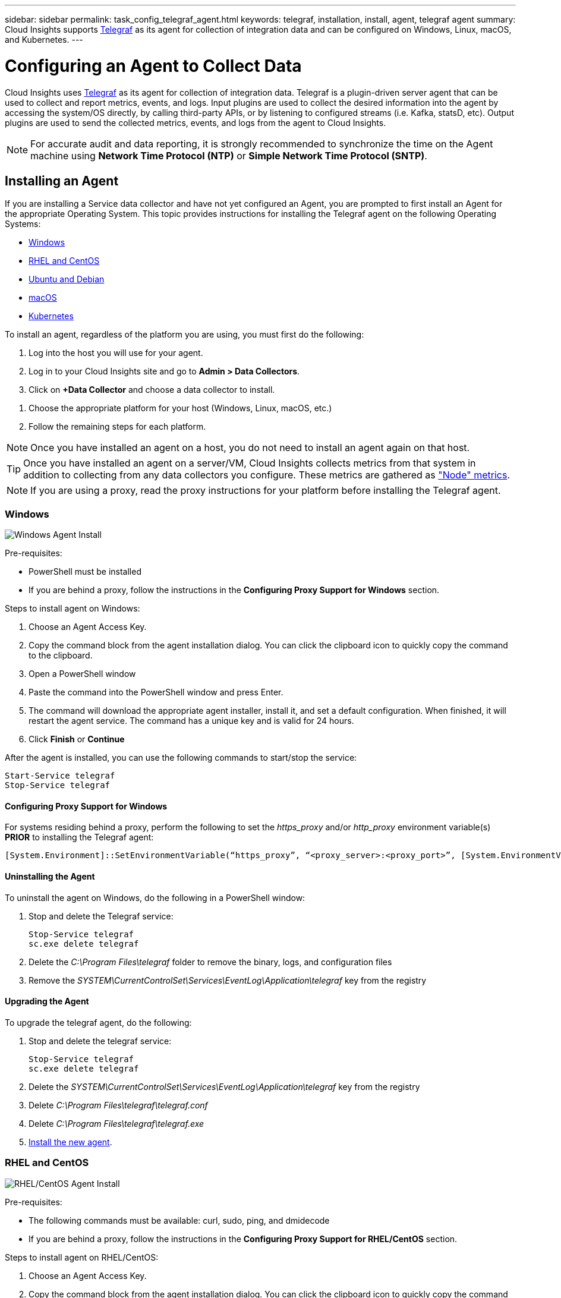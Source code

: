 ---
sidebar: sidebar
permalink: task_config_telegraf_agent.html
keywords: telegraf, installation, install, agent, telegraf agent
summary: Cloud Insights supports link:https://docs.influxdata.com/telegraf/v1.14/[Telegraf] as its agent for collection of integration data and can be configured on Windows, Linux, macOS, and Kubernetes. 
---

= Configuring an Agent to Collect Data

:toc: macro
:hardbreaks:
:toclevels: 1
:nofooter:
:icons: font
:linkattrs:
:imagesdir: ./media/


[.lead]
Cloud Insights uses link:https://docs.influxdata.com/telegraf/v1.14/[Telegraf] as its agent for collection of integration data. Telegraf is a plugin-driven server agent that can be used to collect and report metrics, events, and logs. Input plugins are used to collect the desired information into the agent by accessing the system/OS directly, by calling third-party APIs, or by listening to configured streams (i.e. Kafka, statsD, etc). Output plugins are used to send the collected metrics, events, and logs from the agent to Cloud Insights. 

NOTE: For accurate audit and data reporting, it is strongly recommended to synchronize the time on the Agent machine using *Network Time Protocol (NTP)* or *Simple Network Time Protocol (SNTP)*.


== Installing an Agent

If you are installing a Service data collector and have not yet configured an Agent, you are prompted to first install an Agent for the appropriate Operating System. This topic provides instructions for installing the Telegraf agent on the following Operating Systems:

* <<Windows>>
* <<RHEL and CentOS>>
* <<Ubuntu and Debian>>
* <<macOS>>
* <<Kubernetes>>

To install an agent, regardless of the platform you are using, you must first do the following:

. Log into the host you will use for your agent. 
. Log in to your Cloud Insights site and go to *Admin > Data Collectors*.
. Click on *+Data Collector* and choose a data collector to install. 
////
There are several types of data collectors:
+
* *Host* (Windows, Linux, macOS, etc.)
+
* *Service* (integration with a wide variety of agent-collected plugins). Agents are configured and run as a service for RHEL/CentOS, Ubuntu/Debian, macOS, and Windows. For Kubernetes platforms, the agent in configured as a DaemonSet.
+
* *Infrastructure* (collects from storage, switch, cloud platform, etc.). Infrastructure collection is done with an link:task_configure_acquisition_unit.html[Acquisition Unit] instead of an Agent.
////
. Choose the appropriate platform for your host (Windows, Linux, macOS, etc.)
. Follow the remaining steps for each platform.

NOTE: Once you have installed an agent on a host, you do not need to install an agent again on that host. 

TIP: Once you have installed an agent on a server/VM, Cloud Insights collects metrics from that system in addition to collecting from any data collectors you configure. These metrics are gathered as link:task_config_telegraf_node.html["Node" metrics].

NOTE: If you are using a proxy, read the proxy instructions for your platform before installing the Telegraf agent.

=== Windows
image:AgentInstallWindows.png[Windows Agent Install]

.Pre-requisites:

* PowerShell must be installed
* If you are behind a proxy, follow the instructions in the *Configuring Proxy Support for Windows* section. 

.Steps to install agent on Windows:

. Choose an Agent Access Key.
. Copy the command block from the agent installation dialog. You can click the clipboard icon to quickly copy the command to the clipboard.
. Open a PowerShell window 
. Paste the command into the PowerShell window and press Enter.
. The command will download the appropriate agent installer, install it, and set a default configuration. When finished, it will restart the agent service. The command has a unique key and is valid for 24 hours. 
// . If you have already installed an agent on this host, you can skip the previous step.
. Click *Finish* or *Continue*


After the agent is installed, you can use the following commands to start/stop the service:

  Start-Service telegraf
  Stop-Service telegraf
  
[[windows-proxy]]  
==== Configuring Proxy Support for Windows

For systems residing behind a proxy, perform the following to set the _https_proxy_ and/or _http_proxy_ environment variable(s) *PRIOR* to installing the Telegraf agent:

 [System.Environment]::SetEnvironmentVariable(“https_proxy”, “<proxy_server>:<proxy_port>”, [System.EnvironmentVariableTarget]::Machine)


==== Uninstalling the Agent

To uninstall the agent on Windows, do the following in a PowerShell window:

. Stop and delete the Telegraf service:
+
 Stop-Service telegraf
 sc.exe delete telegraf
 
. Delete the _C:\Program Files\telegraf_ folder to remove the binary, logs, and configuration files

.  Remove the _SYSTEM\CurrentControlSet\Services\EventLog\Application\telegraf_ key from the registry

==== Upgrading the Agent

To upgrade the telegraf agent, do the following:

. Stop and delete the telegraf service:

 Stop-Service telegraf
 sc.exe delete telegraf

. Delete the _SYSTEM\CurrentControlSet\Services\EventLog\Application\telegraf_ key from the registry
. Delete _C:\Program Files\telegraf\telegraf.conf_
. Delete _C:\Program Files\telegraf\telegraf.exe_
. link:#windows[Install the new agent].



=== RHEL and CentOS

image:AgentInstallRHELCentOS.png[RHEL/CentOS Agent Install]

.Pre-requisites:

* The following commands must be available: curl, sudo, ping, and dmidecode
* If you are behind a proxy, follow the instructions in the *Configuring Proxy Support for RHEL/CentOS* section. 


.Steps to install agent on RHEL/CentOS:

. Choose an Agent Access Key.
. Copy the command block from the agent installation dialog. You can click the clipboard icon to quickly copy the command to the clipboard.
. Open a Bash window 
. Paste the command into the Bash window and press Enter.
. The command will download the appropriate agent installer, install it, and set a default configuration. When finished, it will restart the agent service. The command has a unique key and is valid for 24 hours. 
// . If you have already installed an agent on this host, you can skip the previous step.
. Click *Finish* or *Continue*

After the agent is installed, you can use the following commands to start/stop the service:

If your operating system is using systemd (CentOS 7+ and RHEL 7+):

 sudo systemctl start telegraf
 sudo systemctl stop telegraf

If your operating system is not using systemd (CentOS 7+ and RHEL 7+):

 sudo service telegraf start
 sudo service telegraf stop
 
==== Configuring Proxy Support for RHEL/CentOS

For systems residing behind a proxy, perform the following steps *PRIOR* to installing the Telegraf agent:

. Set the _https_proxy_ and/or _http_proxy_ environment variable(s) for the current user:
+
 export https_proxy=<proxy_server>:<proxy_port>

. Create _/etc/default/telegraf_, and insert definitions for the _https_proxy_ and/or _http_proxy_ variable(s):
+
 https_proxy=<proxy_server>:<proxy_port>



==== Uninstalling the Agent

To uninstall the agent on RHEL/CentOS, in a Bash terminal, do the following:

. Stop the Telegraf service:
+
 systemctl stop telegraf (If your operating system is using systemd (CentOS 7+ and RHEL 7+)
 /etc/init.d/telegraf stop (for systems without systemd support)

. Remove the Telegraf agent:
+
 yum remove telegraf

. Remove any configuration or log files that may be left behind:
+
 rm -rf /etc/telegraf*
 rm -rf /var/log/telegraf*

==== Upgrading the Agent

To upgrade the telegraf agent, do the following:

. Stop the telegraf service:

 systemctl stop telegraf (If your operating system is using systemd (CentOS 7+ and RHEL 7+)
 /etc/init.d/telegraf stop (for systems without systemd support)
 
. Remove the previous telegraf agent:

 yum remove telegraf

. link:#rhel-and-centos[Install the new agent].



=== Ubuntu and Debian

image:AgentInstallUbuntuDebian.png[Ubuntu/Debian Agent Install]

.Pre-requisites:

* The following commands must be available: curl, sudo, ping, and dmidecode
* If you are behind a proxy, follow the instructions in the *Configuring Proxy Support for Ubuntu/Debian* section. 


.Steps to install agent on Debian or Ubuntu:

. Choose an Agent Access Key.
. Copy the command block from the agent installation dialog. You can click the clipboard icon to quickly copy the command to the clipboard.
. Open a Bash window 
. Paste the command into the Bash window and press Enter.
. The command will download the appropriate agent installer, install it, and set a default configuration. When finished, it will restart the agent service. The command has a unique key and is valid for 24 hours. 
// . If you have already installed an agent on this host, you can skip the previous step.
. Click *Finish* or *Continue*

After the agent is installed, you can use the following commands to start/stop the service:

If your operating system is using systemd:

 sudo systemctl start telegraf
 sudo systemctl stop telegraf

If your operating system is not using systemd:

 sudo service telegraf start
 sudo service telegraf stop

==== Configuring Proxy Support for Ubuntu/Debian

For systems residing behind a proxy, perform the following steps *PRIOR* to installing the Telegraf agent:

. Set the _https_proxy_ and/or _http_proxy_ environment variable(s) for the current user:
+
 export https_proxy=<proxy_server>:<proxy_port>

. Create /etc/default/telegraf, and insert definitions for the _https_proxy_ and/or _http_proxy_ variable(s):
+
 https_proxy=<proxy_server>:<proxy_port>



==== Uninstalling the Agent

To uninstall the agent on Ubuntu/Debian, in a Bash terminal, run the following:

. Stop the Telegraf service:
+
 systemctl stop telegraf (If your operating system is using systemd)
 /etc/init.d/telegraf stop (for systems without systemd support)

. Remove the Telegraf agent:
+
 dpkg -r telegraf

. Remove any configuration or log files that may be left behind:
+
 rm -rf /etc/telegraf*
 rm -rf /var/log/telegraf*


==== Upgrading the Agent

To upgrade the telegraf agent, do the following:

. Stop the telegraf service:

 systemctl stop telegraf (If your operating system is using systemd)
 /etc/init.d/telegraf stop (for systems without systemd support)

. Remove the previous telegraf agent:

 dpkg -r telegraf

. link:#ubuntu-and-debian[Install the new agent].


=== macOS

image:AgentInstallMacOS.png[MacOS Agent Install]

.Pre-requisites:

* The "curl" command must be available
* If you are behind a proxy, follow the instructions in the *Configuring Proxy Support for macOS* section. 


.Steps to install agent on macOS:

. Choose an Agent Access Key.
. Copy the command block from the agent installation dialog. You can click the clipboard icon to quickly copy the command to the clipboard.
. Open a Bash window 
. Paste the command into the Bash window and press Enter.
. The command will download the appropriate agent installer, install it, and set a default configuration. When finished, it will restart the agent service. The command has a unique key and is valid for 24 hours. 
. If you previously installed a Telegraf agent using Homebrew, you will be prompted to uninstall it. Once the previously installed Telegraf agent is uninstalled, re-run the command in step 5 above.
. Click *Finish* or *Continue*

After the agent is installed, you can use the following commands to start/stop the service:

 sudo launchctl start telegraf
 sudo launchctl stop telegraf
 
==== Configuring Proxy Support for macOS
 
For systems residing behind a proxy, perform the following to set the _https_proxy_ and/or _http_proxy_ environment variable(s) for the current user *PRIOR* to installing the Telegraf agent:

export https_proxy=<proxy_server>:<proxy_port>

*AFTER* installing the Telegraf agent, add and set the appropriate _https_proxy_ and/or _http_proxy_ variable(s) in _/Applications/telegraf.app/Contents/telegraf.plist_:

 …
 <?xml version="1.0" encoding="UTF-8"?>
 <!DOCTYPE plist PUBLIC "-//Apple//DTD PLIST 1.0//EN" "http://www.apple.com/DTDs/PropertyList-1.0.dtd">
 <plist version="1.0">
 <dict>
    <key>EnvironmentVariables</key>
    <dict>
           <key>https_proxy</key>
           <string><proxy_server>:<proxy_port></string>
    </dict>
    <key>Program</key>
    <string>/Applications/telegraf.app/Contents/MacOS/telegraf</string>
    <key>Label</key>
    <string>telegraf</string>
    <key>ProgramArguments</key>
    <array>
      <string>/Applications/telegraf.app/Contents/MacOS/telegraf</string>
      <string>--config</string>
      <string>/usr/local/etc/telegraf.conf</string>
      <string>--config-directory</string>
      <string>/usr/local/etc/telegraf.d</string>
    </array>
    <key>RunAtLoad</key>
    <true/>
 </dict>
 </plist>
 …

Then, restart Telegraf after loading the above changes:

 sudo launchctl stop telegraf
 sudo launchctl unload -w /Library/LaunchDaemons/telegraf.plist
 sudo launchctl load -w /Library/LaunchDaemons/telegraf.plist
 sudo launchctl start telegraf



==== Uninstalling the Agent

To uninstall the agent on macOS, in a Bash terminal, run the following:

. Stop the Telegraf service:
+
 sudo launchctl stop telegraf

. Uninstall the telegraf agent:
+
 cp /Applications/telegraf.app/scripts/uninstall /tmp
 sudo /tmp/uninstall

. Remove any configuration or log files that may be left behind:
+
 rm -rf /usr/local/etc/telegraf*
 rm -rf /usr/local/var/log/telegraf.*


==== Upgrading the Agent

To upgrade the telegraf agent, do the following:

. Stop the telegraf service:

 sudo launchctl stop telegraf

. Uninstall the previous telegraf agent:

 cp /Applications/telegraf.app/scripts/uninstall /tmp
 sudo /tmp/uninstall

. link:#macos[Install the new agent].



=== Kubernetes

image:Kubernetes_Install_Agent_screen.png[Kubernetes Agent Install]

.Pre-requisites:

* The following commands must be available: curl, sudo, kubectl
+
For best results, add these commands to the PATH.

* kube-state-metrics must be installed. See below for more infomation.

* If you are behind a proxy, follow the instructions in the *Configuring Proxy Support for Kubernetes* section. 

* If you are running a kubernetes variant that requires security context constraints, follow the instructions in the *Configuring the Agent to Collect Data from Kubernetes* section.


==== Monitoring is only installed on Linux nodes

Cloud Insights supports monitoring of Kubernetes nodes that are running Linux, by specifying a Kubernetes node selector that looks for the following Kubernetes labels on these platforms:

|===
|Platform|Label

|Kubernetes v1.14 and above |Kubernetes.io/os = linux
|Kubernetes v1.13 and below |beta.kubernetes.io/os = linux
|Rancher + cattle.io as orchestration/Kubernetes platform |cattle.io/os = linux
|===


==== Installation

.Steps to install agent on Kubernetes:

. Choose an Agent Access Key.
. Click the *Copy Agent Installer Snippet* button in the installation dialog. You can optionally click the _+Reveal Agent Installer Snippet_ button if you want to view the command block.
. Open a Bash window.
. Paste the command into the Bash window.
. Optionally, you can override the namespace or provide the cluster name as part of the install command by modifying the command block to add one or both of the following before the final _./$installerName_
** CLUSTER_NAME=<Cluster Name>
** NAMESPACE=<Namespace>
+
Scroll through the following example to see this in place in the command block:
+
 installerName=cloudinsights-kubernetes.sh && token=<token> && key=c642e336-91f4-4c6f-8086-72faabd6aff6 && domain=tenant1.testk8.cloudinsights-test.netapp.com && curl -k -X GET -H "Authorization: Bearer $token" -H "X-CloudInsights-ApiKey-Id: $key" -o $installerName https://$domain/rest/v1/lake/telegraf/platforms/installer?platform=kubernetes && chmod +x $installerName && sudo --preserve-env JWT=$token DOMAIN_NAME=$domain API_KEY_ID=$key CLUSTER_NAME=TEST_CLUSTER NAMESPACE=NEW-NAMESPACE ./$installerName
 
TIP: _CLUSTER_NAME_ is the name of the Kubernetes cluster from Cloud Insights collects metrics, while _NAMESPACE_ is the namespace to which the Telegraf agent will be deployed. The specified namespace will be created if it does not already exist.

. When ready, execute the command block.
. The command will download the appropriate agent installer, install it, and set a default configuration. If you have not explicitly set the _namespace_, you will be prompted to enter it. When finished, the script will restart the agent service. The command has a unique key and is valid for 24 hours. 
// . If you have already installed an agent on this host, you can skip the previous step.
. When finished, click *Complete Setup*.

After the agent is installed, generate the Telegraf DaemonSet YAML and ReplicaSet YAML using the following commands. Note that these commands are using the default namespace "ci-monitoring". 

If you have set your own namespace, substitute that namespace in these and all subsequent commands and files:

 kubectl --namespace ci-monitoring get ds telegraf-ds -o yaml > /tmp/telegraf-ds.yaml 
 kubectl --namespace ci-monitoring get rs telegraf-rs -o yaml > /tmp/telegraf-rs.yaml

You can use the following commands to stop and start the Telegraf service:

 kubectl --namespace ci-monitoring delete ds telegraf-ds
 kubectl --namespace ci-monitoring delete ds telegraf-rs
 
 kubectl --namespace ci-monitoring apply -f /tmp/telegraf-ds.yaml 
 kubectl --namespace ci-monitoring apply -f /tmp/telegraf-rs.yaml
 
==== Configuring Proxy Support for Kubernetes

For systems residing behind a proxy, perform the following to set the _https_proxy_ and/or _http_proxy_ environment variable(s) for the current user *PRIOR* to installing the Telegraf agent:

 export https_proxy=<proxy_server>:<proxy_port>

*AFTER* installing the Telegraf agent, add and set the appropriate _https_proxy_ and/or _http_proxy_ environment variable(s) to the _telegraf-ds_ daemonset and _telegraf-rs_ replicaset.

 kubectl edit ds telegraf-ds

 …
        env:
        - name: https_proxy
          value: <proxy_server>:<proxy_port>
        - name: HOSTIP
          valueFrom:
            fieldRef:
              apiVersion: v1
              fieldPath: status.hostIP
 …

 kubectl edit rs telegraf-rs

 …
        env:
        - name: https_proxy
          value: <proxy_server>:<proxy_port>
        - name: HOSTIP
          valueFrom:
            fieldRef:
              apiVersion: v1
              fieldPath: status.hostIP
 …

Then, restart Telegraf:

 kubectl delete pod telegraf-ds-*
 kubectl delete pod telegraf-rs-*


 
==== Configuring the Agent to Collect Data from Kubernetes

For Kubernetes environments, Cloud Insights deploys the Telegraf agent as a DaemonSet and a ReplicaSet. The pods in which the agents run need to have access to the following:

* hostPath
* configMap
* secrets

These Kubernetes objects are automatically created as part of the Kubernetes agent install command provided in the Cloud Insights UI. Some variants of Kubernetes, such as OpenShift, implement an added level of security that may block access to these components. The _SecurityContextConstraint_ is not created as part of the Kubernetes agent install command provided in the Cloud Insights UI, and must be created manually. Once created, restart the Telegraf pod(s).

//In such cases, an additional manual step may be required.  As an example, for OpenShift, you may need to create a _SecurityContextConstraint_ to grant the telegraf-user ServiceAccount access to these components.

----
    apiVersion: v1
    kind: SecurityContextConstraints
    metadata:
      name: telegraf-hostaccess
      creationTimestamp:
      annotations:
        kubernetes.io/description: telegraf-hostaccess allows hostpath volume mounts for restricted SAs.
      labels:
        app: ci-telegraf
    priority: 10
    allowPrivilegedContainer: false
    defaultAddCapabilities: []
    requiredDropCapabilities: []
    allowedCapabilities: []
    allowedFlexVolumes: []
    allowHostDirVolumePlugin: true
    volumes:
    - hostPath
    - configMap
    - secret
    allowHostNetwork: false
    allowHostPorts: false
    allowHostPID: false
    allowHostIPC: false
    seLinuxContext:
      type: MustRunAs
    runAsUser:
      type: RunAsAny
    supplementalGroups:
      type: RunAsAny
    fsGroup:
      type: RunAsAny
    readOnlyRootFilesystem: false
    users:
    - system:serviceaccount:ci-monitoring:telegraf-user
    groups: []
----

==== Installing the kube-state-metrics server

When you install the kube-state-metrics server you can enable collection of the following Kubernetes objects: StatefulSet, DaemonSet, Deployment, PV, PVC, ReplicaSet, Service, Namespace, Secret, ConfigMap, Pod Volume, and Ingress. 

NOTE: It is strongly recommended to use kube-state-metrics version 2.0 or later in order to take advantage of the full feature set including the ability to link Kubernetes persistent volumes (PVs) to backend storage devices. 

Use the following steps to install the kube-state-metrics server:

.Steps

. Create a temporary folder (for example, _/tmp/kube-state-yaml-files/_) and copy the .yaml files from https://github.com/kubernetes/kube-state-metrics/tree/master/examples/standard to this folder. 

. Run the following command to apply the .yaml files needed for installing kube-state-metrics:

 kubectl apply -f /tmp/kube-state-yaml-files/


==== kube-state-metrics Counters
Use the following links to access information for the kube state metrics counters:

. https://github.com/kubernetes/kube-state-metrics/blob/master/docs/configmap-metrics.md[ConfigMap Metrics]
. https://github.com/kubernetes/kube-state-metrics/blob/master/docs/daemonset-metrics.md[DaemonSet Metrics]
. https://github.com/kubernetes/kube-state-metrics/blob/master/docs/deployment-metrics.md[Deployment Metrics]
//. https://github.com/kubernetes/kube-state-metrics/blob/master/docs/endpoint-metrics.md[Endpoint Metrics]
//. https://github.com/kubernetes/kube-state-metrics/blob/master/docs/horizontalpodautoscaler-metrics.md[Horizontal Pod Autoscaler Metrics]
. https://github.com/kubernetes/kube-state-metrics/blob/master/docs/ingress-metrics.md[Ingress Metrics]
//. https://github.com/kubernetes/kube-state-metrics/blob/master/docs/ingress-metrics.md[Job Metrics]
//. https://github.com/kubernetes/kube-state-metrics/blob/master/docs/limitrange-metrics.md[LimitRange Metrics]
. https://github.com/kubernetes/kube-state-metrics/blob/master/docs/namespace-metrics.md[Namespace Metrics]
. https://github.com/kubernetes/kube-state-metrics/blob/master/docs/node-metrics.md[Node Metrics]
. https://github.com/kubernetes/kube-state-metrics/blob/master/docs/persistentvolume-metrics.md[Persistent Volume Metrics]
. https://github.com/kubernetes/kube-state-metrics/blob/master/docs/persistentvolumeclaim-metrics.md[Persistant Volume Claim Metrics]
. https://github.com/kubernetes/kube-state-metrics/blob/master/docs/pod-metrics.md[Pod Metrics]
//. https://github.com/kubernetes/kube-state-metrics/blob/master/docs/poddisruptionbudget-metrics.md[Pod Disruption Budget Metrics]
. https://github.com/kubernetes/kube-state-metrics/blob/master/docs/replicaset-metrics.md[ReplicaSet metrics]
//. https://github.com/kubernetes/kube-state-metrics/blob/master/docs/replicationcontroller-metrics.md[ReplicationController Metrics]   
. https://github.com/kubernetes/kube-state-metrics/blob/master/docs/secret-metrics.md[Secret metrics]
. https://github.com/kubernetes/kube-state-metrics/blob/master/docs/service-metrics.md[Service metrics]
. https://github.com/kubernetes/kube-state-metrics/blob/master/docs/statefulset-metrics.md[StatefulSet metrics]

==== Uninstalling the Agent

Note that these commands are using the default namespace "ci-monitoring".  If you have set your own namespace, substitute that namespace in these and all subsequent commands and files.

To uninstall the agent on Kubernetes, do the following:

If the monitoring namespace is being used solely for Telegraf:

 kubectl --namespace ci-monitoring delete ds,rs,cm,sa,clusterrole,clusterrolebinding -l app=ci-telegraf
 
 kubectl delete ns ci-monitoring

 
If the monitoring namespace is being used for other purposes in addition to Telegraf:

 kubectl --namespace ci-monitoring delete ds,rs,cm,sa,clusterrole,clusterrolebinding -l app=ci-telegraf

////
. Stop and delete the Telegraf service:

 kubectl --namespace ci-monitoring delete ds telegraf-ds 
 kubectl --namespace ci-monitoring delete rs telegraf-rs
 
. Delete the Telegraf ConfigMap and ServiceAccount:

 kubectl --namespace ci-monitoring delete cm telegraf-conf 
 kubectl --namespace ci-monitoring delete cm telegraf-conf-rs
 kubectl --namespace ci-monitoring delete sa telegraf-user 
 
. Delete the Telegraf ClusterRole and ClusterRolebinding:

 kubectl --namespace ci-monitoring delete clusterrole endpoint-access 
 kubectl --namespace ci-monitoring delete clusterrolebinding endpoint-access 
////
 
==== Upgrading the Agent
[#upgrading-kubernetes-agent]

Note that these commands are using the default namespace "ci-monitoring".  If you have set your own namespace, substitute that namespace in these and all subsequent commands and files.

To upgrade the telegraf agent, do the following:

. Back up the existing configurations:

 kubectl --namespace ci-monitoring get cm -o yaml > /tmp/telegraf-configs.yaml

. Uninstall the Agent (see above for instructions)

. link:#kubernetes[Install the new agent].

////
. Re-apply the configurations:

 kubectl --namespace ci-monitoring apply -f /tmp/telegraf-conf.yaml --force
 kubectl --namespace ci-monitoring apply -f /tmp/telegraf-conf-rs.yaml --force
 
. Restart all telegraf pods. Run the following command for each telegraf pod:

 kubectl --namespace ci-monitoring delete pod <Telegraf_pod>
////


== Troubleshooting Agent Installation

Some things to try if you encounter problems setting up an agent:

[cols=2*, options="header", cols"50,50"]
|===
|Problem:|Try this:

|I already installed an agent using Cloud Insights| If you have already installed an agent on your host/VM, you do not need to install the agent again. In this case, simply choose the appropriate Platform and Key in the Agent Installation screen, and click on *Continue* or *Finish*. 

|I already have an agent installed but not by using the Cloud Insights installer|Remove the previous agent and run the Cloud Insights Agent installation, to ensure proper default configuration file settings. When complete, click on *Continue* or *Finish*.

|I do not see a hyperlink/connection between my Kubernetes Persistent Volume and the corresponding back-end storage device. My Kubernetes Persistent Volume is configured using the hostname of the storage server.|Follow the steps to uninstall the existing Telegraf agent, then re-install the latest Telegraf agent.

|I'm seeing messages in the logs resembling the following:

E0901 15:21:39.962145 1 reflector.go:178] k8s.io/kube-state-metrics/internal/store/builder.go:352: Failed to list *v1.MutatingWebhookConfiguration: the server could not find the requested resource
E0901 15:21:43.168161 1 reflector.go:178] k8s.io/kube-state-metrics/internal/store/builder.go:352: Failed to list *v1.Lease: the server could not find the requested resource (get leases.coordination.k8s.io)
etc.

|These messages may occur if your kube-state-metrics version is higher than your kubernetes version. For example, running kube-state-metrics version 2.0.0 or above with Kubernetes version 1.17. 

to get the Kubernetes version:

_kubectl version_

to get the kube-state-metrics version:

_kubectl get deploy/kube-state-metrics -o jsonpath='{..image}'_

To prevent these messages from happening, users can modify their kube-state-metrics deployment to disable the leases _mutatingwebhookconfigurations_, _validatingwebhookconfigurations_, and _volumeattachments resources_. More specifically, they can use the following CLI argument:

resources=certificatesigningrequests,configmaps,cronjobs,daemonsets,deployments,endpoints,horizontalpodautoscalers,ingresses,jobs,limitranges,namespaces,networkpolicies,nodes,persistentvolumeclaims,persistentvolumes,poddisruptionbudgets,pods,replicasets,replicationcontrollers,resourcequotas,secrets,services,statefulsets,storageclasses

The default resource list is:

"certificatesigningrequests,configmaps,cronjobs,daemonsets,deployments,endpoints,horizontalpodautoscalers,ingresses,jobs,leases,limitranges,mutatingwebhookconfigurations,namespaces,networkpolicies,nodes,persistentvolumeclaims,persistentvolumes,poddisruptionbudgets,pods,replicasets,replicationcontrollers,resourcequotas,secrets,services,statefulsets,storageclasses,validatingwebhookconfigurations,volumeattachments"

|===

Additional information may be found from the link:concept_requesting_support.html[Support] page or in the link:https://docs.netapp.com/us-en/cloudinsights/CloudInsightsDataCollectorSupportMatrix.pdf[Data Collector Support Matrix].
